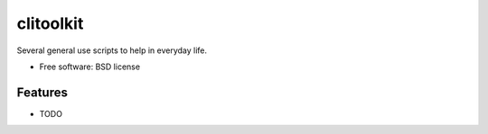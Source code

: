 ==========
clitoolkit
==========

.. TODO image:: https://badge.fury.io/py/python-clitoolkit.png
   TODO  :target: http://badge.fury.io/py/python-clitoolkit

.. TODO .. image:: https://travis-ci.org/andreoliwa/python-clitoolkit.png?branch=master
.. TODO         :target: https://travis-ci.org/andreoliwa/python-clitoolkit

.. TODO .. image:: https://pypip.in/d/python-clitoolkit/badge.png
.. TODO         :target: https://pypi.python.org/pypi/python-clitoolkit


Several general use scripts to help in everyday life.

* Free software: BSD license

.. TODO * Documentation: https://clitoolkit.readthedocs.org.

Features
--------

* TODO
